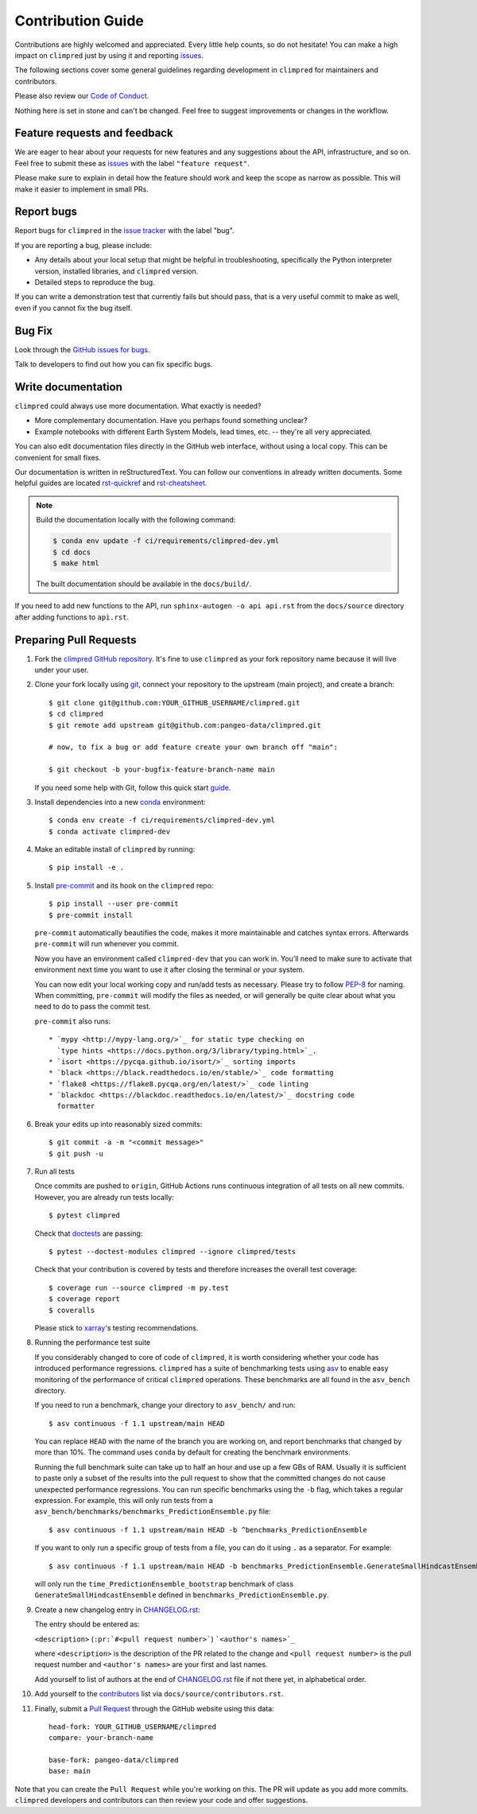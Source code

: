 =====================
Contribution Guide
=====================

Contributions are highly welcomed and appreciated.  Every little help counts,
so do not hesitate! You can make a high impact on ``climpred`` just by using
it and reporting `issues <https://github.com/pangeo-data/climpred/issues>`__.

The following sections cover some general guidelines
regarding development in ``climpred`` for maintainers and contributors.

Please also review our `Code of Conduct <code_of_conduct.html>`__.

Nothing here is set in stone and can't be changed.
Feel free to suggest improvements or changes in the workflow.


.. _submitfeedback:

Feature requests and feedback
-----------------------------

We are eager to hear about your requests for new features and any suggestions
about the API, infrastructure, and so on. Feel free to submit these as
`issues <https://github.com/pangeo-data/climpred/issues/new>`__ with the label
``"feature request"``.

Please make sure to explain in detail how the feature should work and keep the
scope as narrow as possible. This will make it easier to implement in small
PRs.


.. _reportbugs:

Report bugs
-----------

Report bugs for ``climpred`` in the
`issue tracker <https://github.com/pangeo-data/climpred/issues>`_ with the
label "bug".

If you are reporting a bug, please include:

* Any details about your local setup that might be helpful in troubleshooting,
  specifically the Python interpreter version, installed libraries, and
  ``climpred`` version.
* Detailed steps to reproduce the bug.

If you can write a demonstration test that currently fails but should pass,
that is a very useful commit to make as well, even if you cannot fix the bug
itself.


.. _fixbugs:

Bug Fix
-------

Look through the
`GitHub issues for bugs <https://github.com/pangeo-data/climpred/labels/bug>`_.

Talk to developers to find out how you can fix specific bugs.


Write documentation
-------------------

``climpred`` could always use more documentation.  What exactly is needed?

* More complementary documentation.  Have you perhaps found something unclear?
* Example notebooks with different Earth System Models, lead times, etc. --
  they're all very appreciated.

You can also edit documentation files directly in the GitHub web interface,
without using a local copy.  This can be convenient for small fixes.

Our documentation is written in reStructuredText. You can follow our
conventions in already written documents. Some helpful guides are located
`rst-quickref <http://docutils.sourceforge.net/docs/user/rst/quickref.html>`__
and
`rst-cheatsheet <https://github.com/ralsina/rst-cheatsheet/blob/master/rst-cheatsheet.rst>`__.

.. note::
    Build the documentation locally with the following command:

    .. code:: bash

        $ conda env update -f ci/requirements/climpred-dev.yml
        $ cd docs
        $ make html

    The built documentation should be available in the ``docs/build/``.

If you need to add new functions to the API, run
``sphinx-autogen -o api api.rst`` from the ``docs/source`` directory after
adding functions to ``api.rst``.

 .. _`pull requests`:
 .. _pull-requests:

Preparing Pull Requests
-----------------------

#. Fork the `climpred GitHub repository <https://github.com/pangeo-data/climpred>`__.
   It's fine to use ``climpred`` as your fork repository name because it will
   live under your user.

#. Clone your fork locally using `git <https://git-scm.com/>`_, connect your
   repository to the upstream (main project), and create a branch::

    $ git clone git@github.com:YOUR_GITHUB_USERNAME/climpred.git
    $ cd climpred
    $ git remote add upstream git@github.com:pangeo-data/climpred.git

    # now, to fix a bug or add feature create your own branch off "main":

    $ git checkout -b your-bugfix-feature-branch-name main

   If you need some help with Git, follow this quick start
   `guide <https://git.wiki.kernel.org/index.php/QuickStart>`_.

#. Install dependencies into a new
   `conda <https://conda.io/projects/conda/en/latest/user-guide/getting-started.html>`_
   environment::

    $ conda env create -f ci/requirements/climpred-dev.yml
    $ conda activate climpred-dev

#. Make an editable install of ``climpred`` by running::

    $ pip install -e .

#. Install `pre-commit <https://pre-commit.com>`_ and its hook on the
   ``climpred`` repo::

     $ pip install --user pre-commit
     $ pre-commit install

   ``pre-commit`` automatically beautifies the code, makes it more
   maintainable and catches syntax errors. Afterwards ``pre-commit`` will run
   whenever you commit.

   Now you have an environment called ``climpred-dev`` that you can work in.
   You’ll need to make sure to activate that environment next time you want
   to use it after closing the terminal or your system.

   You can now edit your local working copy and run/add tests as necessary.
   Please try to follow
   `PEP-8 <https://www.python.org/dev/peps/pep-0008/#naming-conventions>`_ for
   naming. When committing, ``pre-commit`` will modify the files as
   needed, or will generally be quite clear about what you need to do to pass
   the commit test.

   ``pre-commit`` also runs::

    * `mypy <http://mypy-lang.org/>`_ for static type checking on
      `type hints <https://docs.python.org/3/library/typing.html>`_.
    * `isort <https://pycqa.github.io/isort/>`_ sorting imports
    * `black <https://black.readthedocs.io/en/stable/>`_ code formatting
    * `flake8 <https://flake8.pycqa.org/en/latest/>`_ code linting
    * `blackdoc <https://blackdoc.readthedocs.io/en/latest/>`_ docstring code
      formatter


#. Break your edits up into reasonably sized commits::

    $ git commit -a -m "<commit message>"
    $ git push -u

#. Run all tests

   Once commits are pushed to ``origin``, GitHub Actions runs continuous
   integration of all tests on all new commits. However, you are already
   run tests locally::

    $ pytest climpred

   Check that `doctests <https://docs.pytest.org/en/stable/doctest.html>`_ are
   passing::

    $ pytest --doctest-modules climpred --ignore climpred/tests

   Check that your contribution is covered by tests and therefore increases
   the overall test coverage::

    $ coverage run --source climpred -m py.test
    $ coverage report
    $ coveralls

   Please stick to
   `xarray <http://xarray.pydata.org/en/stable/contributing.html>`_'s testing
   recommendations.

#. Running the performance test suite

   If you considerably changed to core of code of ``climpred``, it is worth
   considering whether your code has introduced performance regressions.
   ``climpred`` has a suite of benchmarking tests using
   `asv <https://asv.readthedocs.io/en/stable/>`_
   to enable easy monitoring of the performance of critical ``climpred``
   operations. These benchmarks are all found in the ``asv_bench`` directory.

   If you need to run a benchmark, change your directory to ``asv_bench/`` and
   run::

      $ asv continuous -f 1.1 upstream/main HEAD

   You can replace ``HEAD`` with the name of the branch you are working on,
   and report benchmarks that changed by more than 10%.
   The command uses ``conda`` by default for creating the benchmark
   environments.

   Running the full benchmark suite can take up to half an hour and use up a
   few GBs of RAM. Usually it is sufficient to paste only a subset of the
   results into the pull request to show that the committed changes do not
   cause unexpected performance regressions.  You can run specific benchmarks
   using the ``-b`` flag, which takes a regular expression.  For example, this
   will only run tests from a
   ``asv_bench/benchmarks/benchmarks_PredictionEnsemble.py`` file::

      $ asv continuous -f 1.1 upstream/main HEAD -b ^benchmarks_PredictionEnsemble

   If you want to only run a specific group of tests from a file, you can do it
   using ``.`` as a separator. For example::

      $ asv continuous -f 1.1 upstream/main HEAD -b benchmarks_PredictionEnsemble.GenerateSmallHindcastEnsemble.time_PredictionEnsemble_bootstrap

   will only run the ``time_PredictionEnsemble_bootstrap`` benchmark of class
   ``GenerateSmallHindcastEnsemble`` defined in ``benchmarks_PredictionEnsemble.py``.


#. Create a new changelog entry in `CHANGELOG.rst <CHANGELOG.html>`_:

   The entry should be entered as:

   ``<description>`` (``:pr:`#<pull request number>```) ```<author's names>`_``

   where ``<description>`` is the description of the PR related to the change
   and ``<pull request number>`` is the pull request number and
   ``<author's names>`` are your first and last names.

   Add yourself to list of authors at the end of `CHANGELOG.rst <CHANGELOG.html>`_ file if
   not there yet, in alphabetical order.

#. Add yourself to the `contributors <https://climpred.readthedocs.io/en/latest/contributors.html>`_ list via ``docs/source/contributors.rst``.

#. Finally, submit a `Pull Request <https://docs.github.com/en/github/collaborating-with-pull-requests/proposing-changes-to-your-work-with-pull-requests/about-pull-requests>`_ through the GitHub website using this data::

    head-fork: YOUR_GITHUB_USERNAME/climpred
    compare: your-branch-name

    base-fork: pangeo-data/climpred
    base: main

Note that you can create the ``Pull Request`` while you're working on this.
The PR will update as you add more commits. ``climpred`` developers and
contributors can then review your code and offer suggestions.

